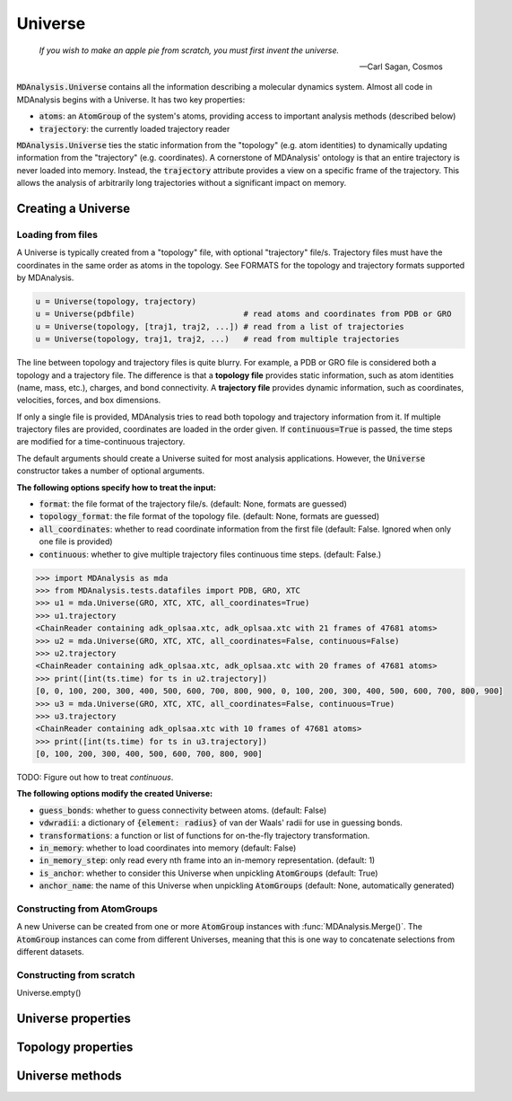 .. -*- coding: utf-8 -*-

====================
Universe
====================

    *If you wish to make an apple pie from scratch, you must first invent the universe.*

    -- Carl Sagan, Cosmos


:code:`MDAnalysis.Universe` contains all the information describing a molecular dynamics system. Almost all code in MDAnalysis begins with a Universe. It has two key properties:

* :code:`atoms`: an :code:`AtomGroup` of the system's atoms, providing access to important analysis methods (described below)
* :code:`trajectory`: the currently loaded trajectory reader


:code:`MDAnalysis.Universe` ties the static information from the "topology" (e.g. atom identities) to dynamically updating information from the "trajectory" (e.g. coordinates). A cornerstone of MDAnalysis' ontology is that an entire trajectory is never loaded into memory. Instead, the :code:`trajectory` attribute provides a view on a specific frame of the trajectory. This allows the analysis of arbitrarily long trajectories without a significant impact on memory. 

Creating a Universe
===================

------------------
Loading from files
------------------

A Universe is typically created from a "topology" file, with optional "trajectory" file/s. Trajectory files must have the coordinates in the same order as atoms in the topology. See FORMATS for the topology and trajectory formats supported by MDAnalysis.

.. code-block:: python

    u = Universe(topology, trajectory)          
    u = Universe(pdbfile)                       # read atoms and coordinates from PDB or GRO
    u = Universe(topology, [traj1, traj2, ...]) # read from a list of trajectories
    u = Universe(topology, traj1, traj2, ...)   # read from multiple trajectories

The line between topology and trajectory files is quite blurry. For example, a PDB or GRO file is considered both a topology and a trajectory file. The difference is that a **topology file** provides static information, such as atom identities (name, mass, etc.), charges, and bond connectivity. A **trajectory file** provides dynamic information, such as coordinates, velocities, forces, and box dimensions. 

If only a single file is provided, MDAnalysis tries to read both topology and trajectory information from it. If multiple trajectory files are provided, coordinates are loaded in the order given. If :code:`continuous=True` is passed, the time steps are modified for a time-continuous trajectory.

The default arguments should create a Universe suited for most analysis applications. However, the :code:`Universe` constructor takes a number of optional arguments.


**The following options specify how to treat the input:**

* :code:`format`: the file format of the trajectory file/s. (default: None, formats are guessed)
* :code:`topology_format`: the file format of the topology file. (default: None, formats are guessed)
* :code:`all_coordinates`: whether to read coordinate information from the first file (default: False. Ignored when only one file is provided)
* :code:`continuous`: whether to give multiple trajectory files continuous time steps. (default: False.)

.. code-block:: python

    >>> import MDAnalysis as mda
    >>> from MDAnalysis.tests.datafiles import PDB, GRO, XTC
    >>> u1 = mda.Universe(GRO, XTC, XTC, all_coordinates=True)
    >>> u1.trajectory
    <ChainReader containing adk_oplsaa.xtc, adk_oplsaa.xtc with 21 frames of 47681 atoms>
    >>> u2 = mda.Universe(GRO, XTC, XTC, all_coordinates=False, continuous=False)
    >>> u2.trajectory
    <ChainReader containing adk_oplsaa.xtc, adk_oplsaa.xtc with 20 frames of 47681 atoms>
    >>> print([int(ts.time) for ts in u2.trajectory])
    [0, 0, 100, 200, 300, 400, 500, 600, 700, 800, 900, 0, 100, 200, 300, 400, 500, 600, 700, 800, 900]
    >>> u3 = mda.Universe(GRO, XTC, XTC, all_coordinates=False, continuous=True)
    >>> u3.trajectory
    <ChainReader containing adk_oplsaa.xtc with 10 frames of 47681 atoms>
    >>> print([int(ts.time) for ts in u3.trajectory])
    [0, 100, 200, 300, 400, 500, 600, 700, 800, 900]

TODO: Figure out how to treat `continuous`.

**The following options modify the created Universe:**

* :code:`guess_bonds`: whether to guess connectivity between atoms. (default: False)
* :code:`vdwradii`: a dictionary of :code:`{element: radius}` of van der Waals' radii for use in guessing bonds.
* :code:`transformations`: a function or list of functions for on-the-fly trajectory transformation.
* :code:`in_memory`: whether to load coordinates into memory (default: False)
* :code:`in_memory_step`: only read every nth frame into an in-memory representation. (default: 1)
* :code:`is_anchor`: whether to consider this Universe when unpickling :code:`AtomGroups` (default: True)
* :code:`anchor_name`: the name of this Universe when unpickling :code:`AtomGroups` (default: None, automatically generated)

----------------------------
Constructing from AtomGroups
----------------------------

A new Universe can be created from one or more :code:`AtomGroup` instances with :func:`MDAnalysis.Merge()`. The :code:`AtomGroup` instances can come from different Universes, meaning that this is one way to concatenate selections from different datasets. 

-------------------------
Constructing from scratch
-------------------------

Universe.empty()



Universe properties
===================

Topology properties
===================


Universe methods
===================

